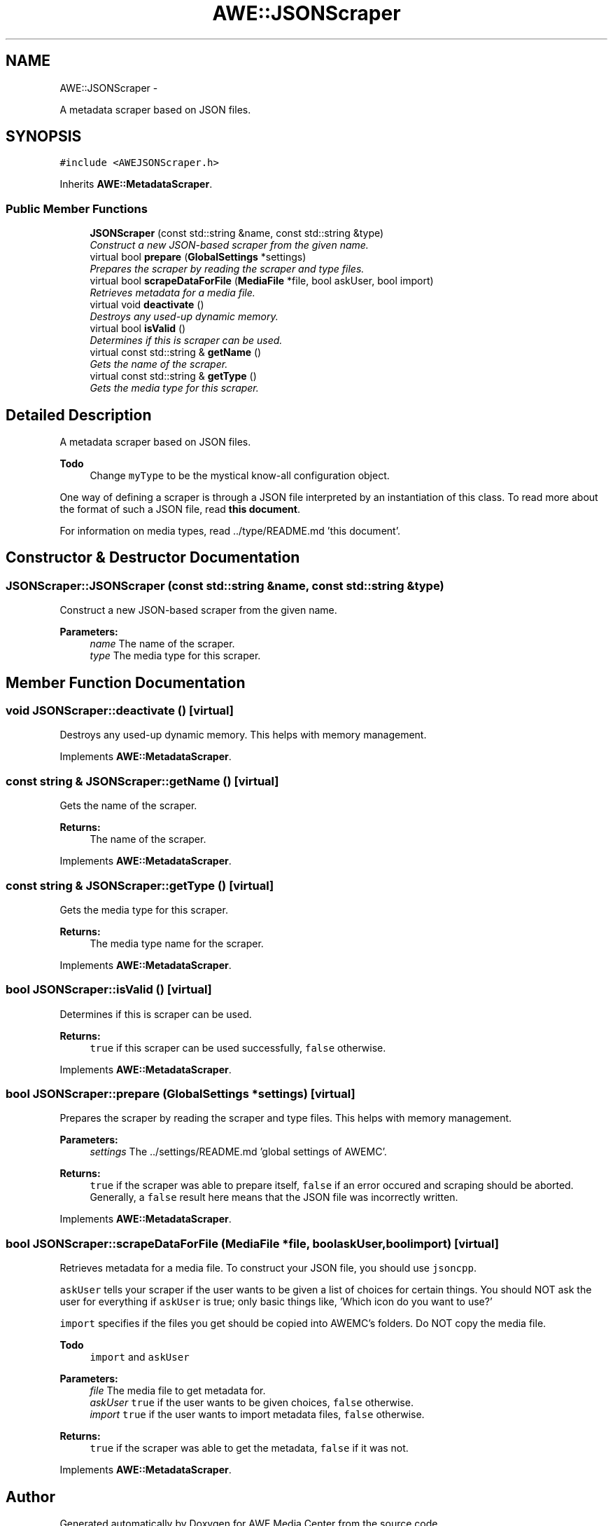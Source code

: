 .TH "AWE::JSONScraper" 3 "Fri Apr 18 2014" "Version 0.1" "AWE Media Center" \" -*- nroff -*-
.ad l
.nh
.SH NAME
AWE::JSONScraper \- 
.PP
A metadata scraper based on JSON files\&.  

.SH SYNOPSIS
.br
.PP
.PP
\fC#include <AWEJSONScraper\&.h>\fP
.PP
Inherits \fBAWE::MetadataScraper\fP\&.
.SS "Public Member Functions"

.in +1c
.ti -1c
.RI "\fBJSONScraper\fP (const std::string &name, const std::string &type)"
.br
.RI "\fIConstruct a new JSON-based scraper from the given name\&. \fP"
.ti -1c
.RI "virtual bool \fBprepare\fP (\fBGlobalSettings\fP *settings)"
.br
.RI "\fIPrepares the scraper by reading the scraper and type files\&. \fP"
.ti -1c
.RI "virtual bool \fBscrapeDataForFile\fP (\fBMediaFile\fP *file, bool askUser, bool import)"
.br
.RI "\fIRetrieves metadata for a media file\&. \fP"
.ti -1c
.RI "virtual void \fBdeactivate\fP ()"
.br
.RI "\fIDestroys any used-up dynamic memory\&. \fP"
.ti -1c
.RI "virtual bool \fBisValid\fP ()"
.br
.RI "\fIDetermines if this is scraper can be used\&. \fP"
.ti -1c
.RI "virtual const std::string & \fBgetName\fP ()"
.br
.RI "\fIGets the name of the scraper\&. \fP"
.ti -1c
.RI "virtual const std::string & \fBgetType\fP ()"
.br
.RI "\fIGets the media type for this scraper\&. \fP"
.in -1c
.SH "Detailed Description"
.PP 
A metadata scraper based on JSON files\&. 


.PP
\fBTodo\fP
.RS 4
Change \fCmyType\fP to be the mystical know-all configuration object\&.
.RE
.PP
.PP
One way of defining a scraper is through a JSON file interpreted by an instantiation of this class\&. To read more about the format of such a JSON file, read \fBthis document\fP\&.
.PP
For information on media types, read \&.\&./type/README\&.md 'this document'\&. 
.SH "Constructor & Destructor Documentation"
.PP 
.SS "JSONScraper::JSONScraper (const std::string &name, const std::string &type)"

.PP
Construct a new JSON-based scraper from the given name\&. 
.PP
\fBParameters:\fP
.RS 4
\fIname\fP The name of the scraper\&. 
.br
\fItype\fP The media type for this scraper\&. 
.RE
.PP

.SH "Member Function Documentation"
.PP 
.SS "void JSONScraper::deactivate ()\fC [virtual]\fP"

.PP
Destroys any used-up dynamic memory\&. This helps with memory management\&. 
.PP
Implements \fBAWE::MetadataScraper\fP\&.
.SS "const string & JSONScraper::getName ()\fC [virtual]\fP"

.PP
Gets the name of the scraper\&. 
.PP
\fBReturns:\fP
.RS 4
The name of the scraper\&. 
.RE
.PP

.PP
Implements \fBAWE::MetadataScraper\fP\&.
.SS "const string & JSONScraper::getType ()\fC [virtual]\fP"

.PP
Gets the media type for this scraper\&. 
.PP
\fBReturns:\fP
.RS 4
The media type name for the scraper\&. 
.RE
.PP

.PP
Implements \fBAWE::MetadataScraper\fP\&.
.SS "bool JSONScraper::isValid ()\fC [virtual]\fP"

.PP
Determines if this is scraper can be used\&. 
.PP
\fBReturns:\fP
.RS 4
\fCtrue\fP if this scraper can be used successfully, \fCfalse\fP otherwise\&. 
.RE
.PP

.PP
Implements \fBAWE::MetadataScraper\fP\&.
.SS "bool JSONScraper::prepare (\fBGlobalSettings\fP *settings)\fC [virtual]\fP"

.PP
Prepares the scraper by reading the scraper and type files\&. This helps with memory management\&.
.PP
\fBParameters:\fP
.RS 4
\fIsettings\fP The \&.\&./settings/README\&.md 'global settings of AWEMC'\&.
.RE
.PP
\fBReturns:\fP
.RS 4
\fCtrue\fP if the scraper was able to prepare itself, \fCfalse\fP if an error occured and scraping should be aborted\&. Generally, a \fCfalse\fP result here means that the JSON file was incorrectly written\&. 
.RE
.PP

.PP
Implements \fBAWE::MetadataScraper\fP\&.
.SS "bool JSONScraper::scrapeDataForFile (\fBMediaFile\fP *file, boolaskUser, boolimport)\fC [virtual]\fP"

.PP
Retrieves metadata for a media file\&. To construct your JSON file, you should use \fCjsoncpp\fP\&.
.PP
\fCaskUser\fP tells your scraper if the user wants to be given a list of choices for certain things\&. You should NOT ask the user for everything if \fCaskUser\fP is true; only basic things like, 'Which icon do you want to use?'
.PP
\fCimport\fP specifies if the files you get should be copied into AWEMC's folders\&. Do NOT copy the media file\&.
.PP
\fBTodo\fP
.RS 4
\fCimport\fP and \fCaskUser\fP
.RE
.PP
.PP
\fBParameters:\fP
.RS 4
\fIfile\fP The media file to get metadata for\&. 
.br
\fIaskUser\fP \fCtrue\fP if the user wants to be given choices, \fCfalse\fP otherwise\&. 
.br
\fIimport\fP \fCtrue\fP if the user wants to import metadata files, \fCfalse\fP otherwise\&.
.RE
.PP
\fBReturns:\fP
.RS 4
\fCtrue\fP if the scraper was able to get the metadata, \fCfalse\fP if it was not\&. 
.RE
.PP

.PP
Implements \fBAWE::MetadataScraper\fP\&.

.SH "Author"
.PP 
Generated automatically by Doxygen for AWE Media Center from the source code\&.
